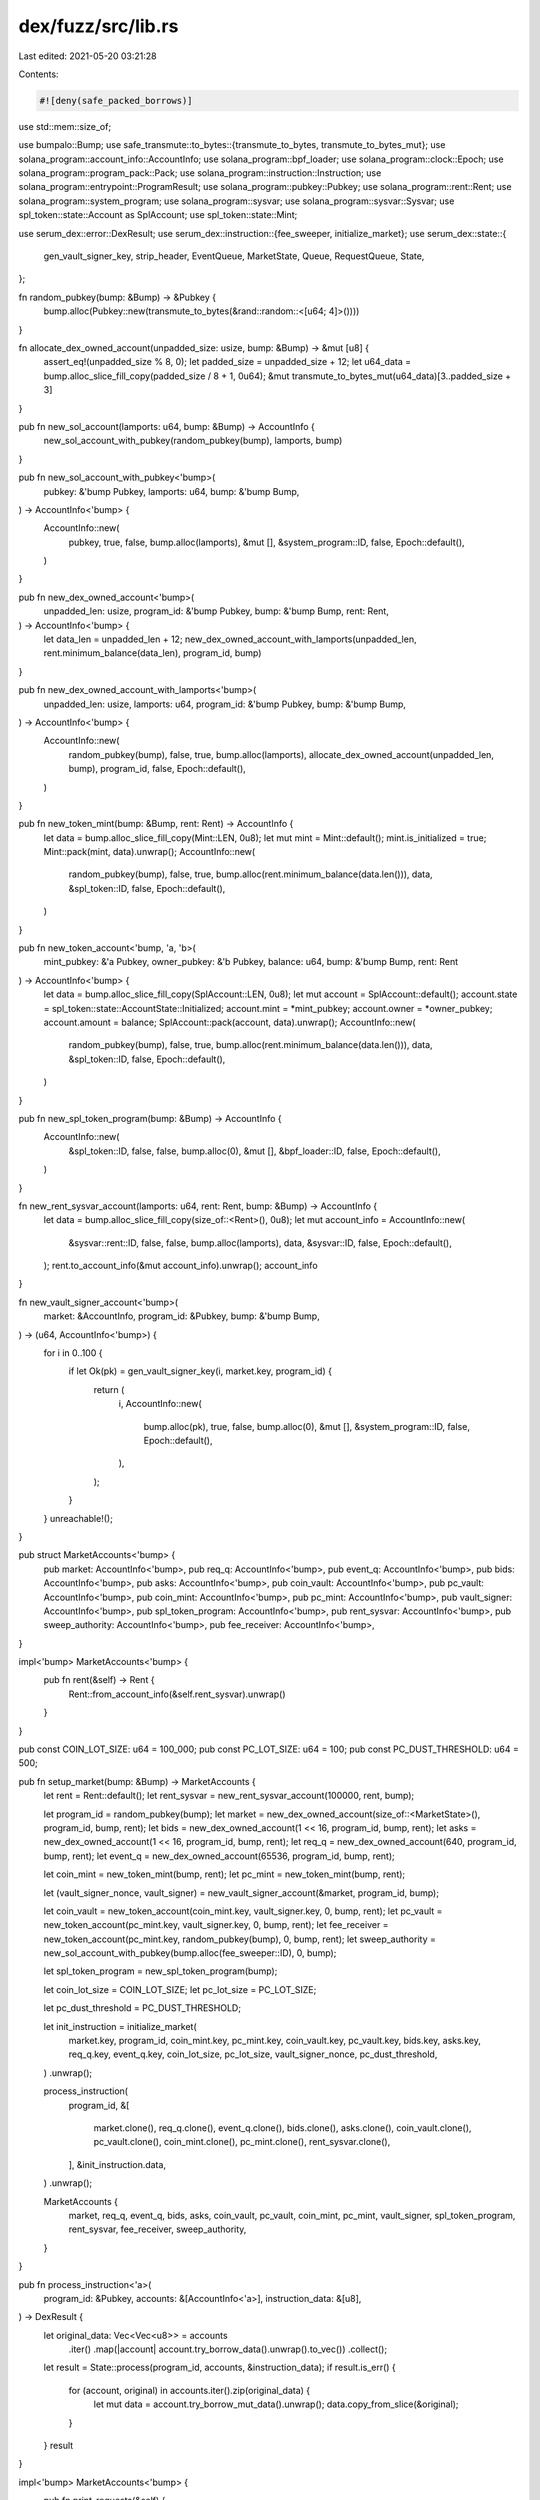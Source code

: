 dex/fuzz/src/lib.rs
===================

Last edited: 2021-05-20 03:21:28

Contents:

.. code-block:: rs

    #![deny(safe_packed_borrows)]
use std::mem::size_of;

use bumpalo::Bump;
use safe_transmute::to_bytes::{transmute_to_bytes, transmute_to_bytes_mut};
use solana_program::account_info::AccountInfo;
use solana_program::bpf_loader;
use solana_program::clock::Epoch;
use solana_program::program_pack::Pack;
use solana_program::instruction::Instruction;
use solana_program::entrypoint::ProgramResult;
use solana_program::pubkey::Pubkey;
use solana_program::rent::Rent;
use solana_program::system_program;
use solana_program::sysvar;
use solana_program::sysvar::Sysvar;
use spl_token::state::Account as SplAccount;
use spl_token::state::Mint;

use serum_dex::error::DexResult;
use serum_dex::instruction::{fee_sweeper, initialize_market};
use serum_dex::state::{
    gen_vault_signer_key, strip_header, EventQueue, MarketState, Queue, RequestQueue, State,
};

fn random_pubkey(bump: &Bump) -> &Pubkey {
    bump.alloc(Pubkey::new(transmute_to_bytes(&rand::random::<[u64; 4]>())))
}

fn allocate_dex_owned_account(unpadded_size: usize, bump: &Bump) -> &mut [u8] {
    assert_eq!(unpadded_size % 8, 0);
    let padded_size = unpadded_size + 12;
    let u64_data = bump.alloc_slice_fill_copy(padded_size / 8 + 1, 0u64);
    &mut transmute_to_bytes_mut(u64_data)[3..padded_size + 3]
}

pub fn new_sol_account(lamports: u64, bump: &Bump) -> AccountInfo {
    new_sol_account_with_pubkey(random_pubkey(bump), lamports, bump)
}

pub fn new_sol_account_with_pubkey<'bump>(
    pubkey: &'bump Pubkey,
    lamports: u64,
    bump: &'bump Bump,
) -> AccountInfo<'bump> {
    AccountInfo::new(
        pubkey,
        true,
        false,
        bump.alloc(lamports),
        &mut [],
        &system_program::ID,
        false,
        Epoch::default(),
    )
}

pub fn new_dex_owned_account<'bump>(
    unpadded_len: usize,
    program_id: &'bump Pubkey,
    bump: &'bump Bump,
    rent: Rent,
) -> AccountInfo<'bump> {
    let data_len = unpadded_len + 12;
    new_dex_owned_account_with_lamports(unpadded_len, rent.minimum_balance(data_len), program_id, bump)
}

pub fn new_dex_owned_account_with_lamports<'bump>(
    unpadded_len: usize,
    lamports: u64,
    program_id: &'bump Pubkey,
    bump: &'bump Bump,
) -> AccountInfo<'bump> {
    AccountInfo::new(
        random_pubkey(bump),
        false,
        true,
        bump.alloc(lamports),
        allocate_dex_owned_account(unpadded_len, bump),
        program_id,
        false,
        Epoch::default(),
    )
}

pub fn new_token_mint(bump: &Bump, rent: Rent) -> AccountInfo {
    let data = bump.alloc_slice_fill_copy(Mint::LEN, 0u8);
    let mut mint = Mint::default();
    mint.is_initialized = true;
    Mint::pack(mint, data).unwrap();
    AccountInfo::new(
        random_pubkey(bump),
        false,
        true,
        bump.alloc(rent.minimum_balance(data.len())),
        data,
        &spl_token::ID,
        false,
        Epoch::default(),
    )
}

pub fn new_token_account<'bump, 'a, 'b>(
    mint_pubkey: &'a Pubkey,
    owner_pubkey: &'b Pubkey,
    balance: u64,
    bump: &'bump Bump,
    rent: Rent
) -> AccountInfo<'bump> {
    let data = bump.alloc_slice_fill_copy(SplAccount::LEN, 0u8);
    let mut account = SplAccount::default();
    account.state = spl_token::state::AccountState::Initialized;
    account.mint = *mint_pubkey;
    account.owner = *owner_pubkey;
    account.amount = balance;
    SplAccount::pack(account, data).unwrap();
    AccountInfo::new(
        random_pubkey(bump),
        false,
        true,
        bump.alloc(rent.minimum_balance(data.len())),
        data,
        &spl_token::ID,
        false,
        Epoch::default(),
    )
}

pub fn new_spl_token_program(bump: &Bump) -> AccountInfo {
    AccountInfo::new(
        &spl_token::ID,
        false,
        false,
        bump.alloc(0),
        &mut [],
        &bpf_loader::ID,
        false,
        Epoch::default(),
    )
}

fn new_rent_sysvar_account(lamports: u64, rent: Rent, bump: &Bump) -> AccountInfo {
    let data = bump.alloc_slice_fill_copy(size_of::<Rent>(), 0u8);
    let mut account_info = AccountInfo::new(
        &sysvar::rent::ID,
        false,
        false,
        bump.alloc(lamports),
        data,
        &sysvar::ID,
        false,
        Epoch::default(),
    );
    rent.to_account_info(&mut account_info).unwrap();
    account_info
}

fn new_vault_signer_account<'bump>(
    market: &AccountInfo,
    program_id: &Pubkey,
    bump: &'bump Bump,
) -> (u64, AccountInfo<'bump>) {
    for i in 0..100 {
        if let Ok(pk) = gen_vault_signer_key(i, market.key, program_id) {
            return (
                i,
                AccountInfo::new(
                    bump.alloc(pk),
                    true,
                    false,
                    bump.alloc(0),
                    &mut [],
                    &system_program::ID,
                    false,
                    Epoch::default(),
                ),
            );
        }
    }
    unreachable!();
}

pub struct MarketAccounts<'bump> {
    pub market: AccountInfo<'bump>,
    pub req_q: AccountInfo<'bump>,
    pub event_q: AccountInfo<'bump>,
    pub bids: AccountInfo<'bump>,
    pub asks: AccountInfo<'bump>,
    pub coin_vault: AccountInfo<'bump>,
    pub pc_vault: AccountInfo<'bump>,
    pub coin_mint: AccountInfo<'bump>,
    pub pc_mint: AccountInfo<'bump>,
    pub vault_signer: AccountInfo<'bump>,
    pub spl_token_program: AccountInfo<'bump>,
    pub rent_sysvar: AccountInfo<'bump>,
    pub sweep_authority: AccountInfo<'bump>,
    pub fee_receiver: AccountInfo<'bump>,
}

impl<'bump> MarketAccounts<'bump> {
    pub fn rent(&self) -> Rent {
        Rent::from_account_info(&self.rent_sysvar).unwrap()
    }
}

pub const COIN_LOT_SIZE: u64 = 100_000;
pub const PC_LOT_SIZE: u64 = 100;
pub const PC_DUST_THRESHOLD: u64 = 500;

pub fn setup_market(bump: &Bump) -> MarketAccounts {
    let rent = Rent::default();
    let rent_sysvar = new_rent_sysvar_account(100000, rent, bump);

    let program_id = random_pubkey(bump);
    let market = new_dex_owned_account(size_of::<MarketState>(), program_id, bump, rent);
    let bids = new_dex_owned_account(1 << 16, program_id, bump, rent);
    let asks = new_dex_owned_account(1 << 16, program_id, bump, rent);
    let req_q = new_dex_owned_account(640, program_id, bump, rent);
    let event_q = new_dex_owned_account(65536, program_id, bump, rent);

    let coin_mint = new_token_mint(bump, rent);
    let pc_mint = new_token_mint(bump, rent);

    let (vault_signer_nonce, vault_signer) = new_vault_signer_account(&market, program_id, bump);

    let coin_vault = new_token_account(coin_mint.key, vault_signer.key, 0, bump, rent);
    let pc_vault = new_token_account(pc_mint.key, vault_signer.key, 0, bump, rent);
    let fee_receiver = new_token_account(pc_mint.key, random_pubkey(bump), 0, bump, rent);
    let sweep_authority = new_sol_account_with_pubkey(bump.alloc(fee_sweeper::ID), 0, bump);

    let spl_token_program = new_spl_token_program(bump);

    let coin_lot_size = COIN_LOT_SIZE;
    let pc_lot_size = PC_LOT_SIZE;

    let pc_dust_threshold = PC_DUST_THRESHOLD;

    let init_instruction = initialize_market(
        market.key,
        program_id,
        coin_mint.key,
        pc_mint.key,
        coin_vault.key,
        pc_vault.key,
        bids.key,
        asks.key,
        req_q.key,
        event_q.key,
        coin_lot_size,
        pc_lot_size,
        vault_signer_nonce,
        pc_dust_threshold,
    )
    .unwrap();

    process_instruction(
        program_id,
        &[
            market.clone(),
            req_q.clone(),
            event_q.clone(),
            bids.clone(),
            asks.clone(),
            coin_vault.clone(),
            pc_vault.clone(),
            coin_mint.clone(),
            pc_mint.clone(),
            rent_sysvar.clone(),
        ],
        &init_instruction.data,
    )
    .unwrap();

    MarketAccounts {
        market,
        req_q,
        event_q,
        bids,
        asks,
        coin_vault,
        pc_vault,
        coin_mint,
        pc_mint,
        vault_signer,
        spl_token_program,
        rent_sysvar,
        fee_receiver,
        sweep_authority,
    }
}

pub fn process_instruction<'a>(
    program_id: &Pubkey,
    accounts: &[AccountInfo<'a>],
    instruction_data: &[u8],
) -> DexResult {
    let original_data: Vec<Vec<u8>> = accounts
        .iter()
        .map(|account| account.try_borrow_data().unwrap().to_vec())
        .collect();
    let result = State::process(program_id, accounts, &instruction_data);
    if result.is_err() {
        for (account, original) in accounts.iter().zip(original_data) {
            let mut data = account.try_borrow_mut_data().unwrap();
            data.copy_from_slice(&original);
        }
    }
    result
}

impl<'bump> MarketAccounts<'bump> {
    pub fn print_requests(&self) {
        println!("requests: [");
        let (header, buf) = strip_header(&self.req_q, false).unwrap();
        let requests: RequestQueue = Queue::new(header, buf);
        for request in requests.iter() {
            println!("  {:?},", request.as_view().unwrap());
        }
        println!("]");
    }

    pub fn print_events(&self) {
        println!("events: [");
        let (header, buf) = strip_header(&self.event_q, false).unwrap();
        let events: EventQueue = Queue::new(header, buf);
        for event in events.iter() {
            println!("  {:?},", event.as_view().unwrap());
        }
        println!("]");
    }
}

pub fn get_token_account_balance(account: &AccountInfo) -> u64 {
    assert_eq!(account.owner, &spl_token::ID);
    let data = account.try_borrow_mut_data().unwrap();
    let unpacked = SplAccount::unpack(&data).unwrap();
    return unpacked.amount;
}

pub struct NoSolLoggingStubs;

impl solana_program::program_stubs::SyscallStubs for NoSolLoggingStubs {
    fn sol_log(&self, _message: &str) {}
    fn sol_invoke_signed(&self,
        _instruction: &Instruction,
        _account_infos: &[AccountInfo],
        _signers_seeds: &[&[&[u8]]]) -> ProgramResult {
        unimplemented!()
    }
}


